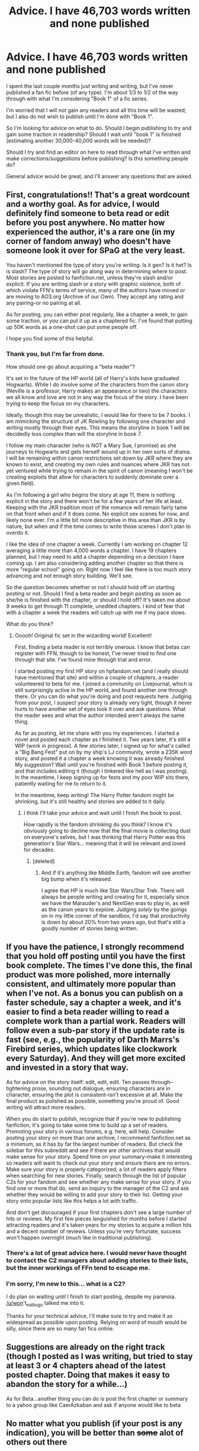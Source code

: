 #+TITLE: Advice. I have 46,703 words written and none published

* Advice. I have 46,703 words written and none published
:PROPERTIES:
:Author: GotSunshineinaBag
:Score: 8
:DateUnix: 1379734755.0
:DateShort: 2013-Sep-21
:END:
I spent the last couple months just writing and writing, but I've never published a fan fic before (of any type). I'm about 1/3 to 1/2 of the way through with what I'm considering "Book 1" of a fic series.

I'm worried that I will not gain any readers and all this time will be wasted; but I also do not wish to publish until I'm done with "Book 1".

So I'm looking for advice on what to do. Should I begin publishing to try and gain some traction in readership? Should I wait until "book 1" is finished (estimating another 30,000-40,000 words will be needed)?

Should I try and find an editor on here to read through what I've written and make corrections/suggestions before publishing? Is this something people do?

General advice would be great, and I'll answer any questions that are asked.


** First, congratulations!! That's a great wordcount and a worthy goal. As for advice, I would definitely find someone to beta read or edit before you post anywhere. No matter how experienced the author, it's a rare one (in my corner of fandom anway) who doesn't have someone look it over for SPaG at the very least.

You haven't mentioned the type of story you're writing. Is it gen? Is it het? Is is slash? The type of story will go along way in determining where to post. Most stories are posted to fanfiction.net, unless they're slash and/or explicit. If you are writing slash or a story with graphic violence, both of which violate FFN's terms of service, many of the authors have moved or are moving to AO3.org (Archive of our Own). They accept any rating and any pairing--or no pairing at all.

As for posting, you can either post regularly, like a chapter a week, to gain some traction, or you can put it up as a chaptered fic. I've found that putting up 50K words as a one-shot can put some people off.

I hope you find some of this helpful.
:PROPERTIES:
:Author: wont_eat_bugs
:Score: 9
:DateUnix: 1379735479.0
:DateShort: 2013-Sep-21
:END:

*** Thank you, but I'm far from done.

How should one go about acquiring a "beta reader"?

It's set in the future of the HP world (all of Harry's kids have graduated Hogwarts). While I do involve some of the characters from the canon story (Neville is a professor, Harry makes an appearance or two) the characters we all know and love are not in any way the focus of the story. I have been trying to keep the focus on my characters.

Ideally, though this may be unrealistic, I would like for there to be 7 books. I am mimicking the structure of JK Rowling by following one character and writing mostly through their eyes. This means the storyline in book 1 will be decidedly less complex than will the storyline in book 7.

I follow my main character (who is NOT a Mary Sue, I promise) as she journeys to Hogwarts and gets herself wound up in her own sorts of drama. I will be remaining within canon restrictions set down by JKR where they are known to exist, and creating my own rules and nuances where JKR has not yet ventured while trying to remain in the spirit of canon (meaning I won't be creating exploits that allow for characters to suddenly dominate over a given field).

As I'm following a girl who begins the story at age 11, there is nothing explicit in the story and there won't be for a few years of her life at least. Keeping with the JKR tradition most of the romance will remain fairly tame on that front when and if it does come. No explicit sex scenes for now, and likely none ever. I'm a little bit more descriptive in this area than JKR is by nature, but when and if the time comes to write those scenes I don't plan to overdo it.

I like the idea of one chapter a week. Currently I am working on chapter 12 averaging a little more than 4,000 words a chapter. I have 19 chapters planned, but I may need to add a chapter depending on a decision I have coming up. I am also considering adding another chapter so that there is more "regular school" going on. Right now I feel like there is too much story advancing and not enough story building. We'll see.

So the question becomes whether or not I should hold off on starting posting or not. Should I find a beta reader and begin posting as soon as she/he is finished with the chapter, or should I hold off? It's taken me about 9 weeks to get through 11 complete, unedited chapters. I kind of fear that with a chapter a week the readers will catch up with me if my pace slows.

What do you think?
:PROPERTIES:
:Author: GotSunshineinaBag
:Score: 5
:DateUnix: 1379741595.0
:DateShort: 2013-Sep-21
:END:

**** Ooooh! Original fic set in the wizarding world! Excellent!

First, finding a beta reader is not terribly onerous. I know that betas can register with FFN, though to be honest, I've never tried to find one through that site. I've found mine through trial and error.

I started posting my first HP story on hpfandom.net (and I really should have mentioned that site) and within a couple of chapters, a reader volunteered to beta for me. I joined a community on Livejournal, which is still surprisingly active in the HP world, and found another one through there. Or you can do what you're doing and post requests here. Judging from your post, I suspect your story is already very tight, though it never hurts to have another set of eyes look it over and ask questions. What the reader sees and what the author intended aren't always the same thing.

As far as posting, let me share with you my experiences. I started a novel and posted each chapter as I finished it. Two years later, it's still a WIP (work in progress). A few stories later, I signed up for what's called a "Big Bang Fest" put on by my ship's LJ community, wrote a 235K word story, and posted it a chapter a week knowing it was already finished. My suggestion? Wait until you're finished with Book 1 before posting it, and that includes editing it (though I tinkered like hell as I was posting). In the meantime, I keep signing up for fests and my poor WIP sits there, patiently waiting for me to return to it.

In the meantime, keep writing! The Harry Potter fandom might be shrinking, but it's still healthy and stories are added to it daily.
:PROPERTIES:
:Author: wont_eat_bugs
:Score: 4
:DateUnix: 1379744882.0
:DateShort: 2013-Sep-21
:END:

***** I think I'll take your advice and wait until I finish the book to post.

How rapidly is the fandom shrinking do you think? I know it's obviously going to decline now that the final movie is collecting dust on everyone's selves, but I was thinking that Harry Potter was this generation's Star Wars... meaning that it will be relevant and loved for decades.
:PROPERTIES:
:Author: GotSunshineinaBag
:Score: 5
:DateUnix: 1379812469.0
:DateShort: 2013-Sep-22
:END:

****** [deleted]
:PROPERTIES:
:Score: 1
:DateUnix: 1379829016.0
:DateShort: 2013-Sep-22
:END:

******* And if it's anything like Middle Earth, fandom will see another big bump when it's released.

I agree that HP is much like Star Wars/Star Trek. There will always be people writing and creating for it, especially since we have the Marauder's and NextGen eras to play in, as well as the canon years to explore. Judging /solely/ by the goings on in my little corner of the sandbox, I'd say that productivity is down by about 20% from two years ago, but that's still a goodly number of stories being written.
:PROPERTIES:
:Author: wont_eat_bugs
:Score: 2
:DateUnix: 1379911375.0
:DateShort: 2013-Sep-23
:END:


** If you have the patience, I strongly recommend that you hold off posting until you have the first book complete. The times I've done this, the final product was more polished, more internally consistent, and ultimately more popular than when I've not. As a bonus you can publish on a faster schedule, say a chapter a week, and it's easier to find a beta reader willing to read a complete work than a partial work. Readers will follow even a sub-par story if the update rate is fast (see, e.g., the popularity of Darth Marrs's Firebird series, which updates like clockwork every Saturday). And they will get more excited and invested in a story that way.

As for advice on the story itself: edit, edit, edit. Ten passes through--tightening prose, sounding out dialogue, ensuring characters are in character, ensuring the plot is consistent--isn't excessive at all. Make the final product as polished as possible, something you're proud of. Good writing will attract more readers.

When you do start to publish, recognize that if you're new to publishing fanfiction, it's going to take some time to build up a set of readers. Promoting your story in various forums, e.g. here, will help. Consider posting your story on more than one archive; I recommend fanfiction.net as a minimum, as it has by far the largest number of readers. But check the sidebar for this subreddit and see if there are other archives that would make sense for your story. Spend time on your summary--make it interesting so readers will want to check out your story and ensure there are no errors. Make sure your story is properly categorized; a lot of readers apply filters when searching for new stories. Finally, search through the list of popular C2s for your fandom and see whether any make sense for your story. If you find one or more that do, send an inquiry to the manager of the C2 and ask whether they would be willing to add your story to their list. Getting your story onto popular lists like this helps a lot with traffic.

And don't get discouraged if your first chapters don't see a large number of hits or reviews. My first few pieces languished for months before I started attracting readers and it's taken years for my stories to acquire a million hits and a decent number of reviews. Unless you're very fortunate, success won't happen overnight (much like in traditional publishing).
:PROPERTIES:
:Author: __Pers
:Score: 8
:DateUnix: 1379764998.0
:DateShort: 2013-Sep-21
:END:

*** There's a lot of great advice here. I would never have thought to contact the C2 managers about adding stories to their lists, but the inner workings of FFn tend to escape me.
:PROPERTIES:
:Author: wont_eat_bugs
:Score: 4
:DateUnix: 1379785303.0
:DateShort: 2013-Sep-21
:END:


*** I'm sorry, I'm new to this... what is a C2?

I do plan on waiting until I finish to start posting, despite my paranoia. [[/u/won]]'t_eat_bugs talked me into it.

Thanks for your technical advice, I'll make sure to try and make it as widespread as possible upon posting. Relying on word of mouth would be silly, since there are so many fan fics online.
:PROPERTIES:
:Author: GotSunshineinaBag
:Score: 1
:DateUnix: 1379812608.0
:DateShort: 2013-Sep-22
:END:


** Suggestions are already on the right track (though I posted as I was writing, but tried to stay at least 3 or 4 chapters ahead of the latest posted chapter. Doing that makes it easy to abandon the story for a while...)

As for Beta...another thing you can do is post the first chapter or summary to a yahoo group like CaerAzkaban and ask if anyone would like to beta
:PROPERTIES:
:Author: JustRuss79
:Score: 2
:DateUnix: 1379775815.0
:DateShort: 2013-Sep-21
:END:


** No matter what you publish (if your post is any indication), you will be better than +some+ alot of others out there
:PROPERTIES:
:Author: yopoke
:Score: 1
:DateUnix: 1379825292.0
:DateShort: 2013-Sep-22
:END:
